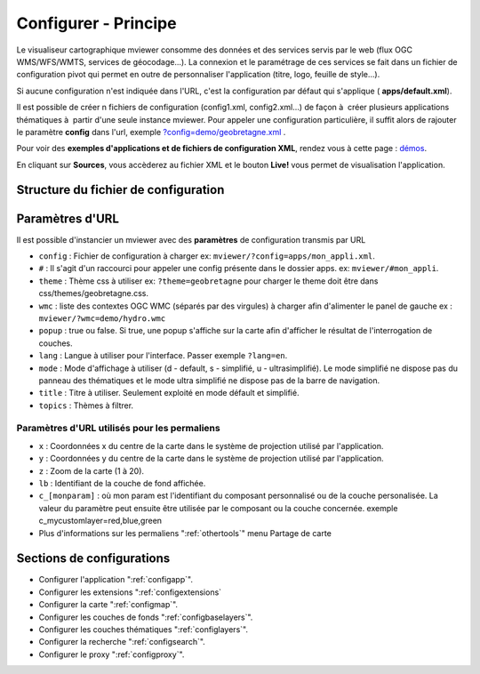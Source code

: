 .. Authors :
.. mviewer team
.. Gwendall PETIT (Lab-STICC - CNRS UMR 6285 / DECIDE Team)

.. _configxml:

Configurer - Principe
=========================

Le visualiseur cartographique mviewer consomme des données et des services servis par le web (flux OGC WMS/WFS/WMTS, services de géocodage...). La connexion et le paramétrage de ces services se fait dans un fichier de configuration pivot qui permet en outre de personnaliser l'application (titre, logo, feuille de style...).

Si aucune configuration n'est indiquée dans l'URL, c'est la configuration par défaut qui s'applique ( **apps/default.xml**).

Il est possible de créer n fichiers de configuration (config1.xml, config2.xml...) de façon à  créer plusieurs applications thématiques à  partir d'une seule instance mviewer. Pour appeler une configuration particulière, il suffit alors de rajouter le paramètre **config** dans l'url, exemple `?config=demo/geobretagne.xml <http://kartenn.region-bretagne.fr/kartoviz/?config=demo/geobretagne.xml>`_ .

Pour voir des **exemples d'applications et de fichiers de configuration XML**, rendez vous à cette page : `démos <http://kartenn.region-bretagne.fr/kartoviz/demo/>`_.

En cliquant sur **Sources**, vous accèderez au fichier XML et le bouton **Live!** vous permet de visualisation l'application.

Structure du fichier de configuration
--------------------------------------

.. code-block:: xml
       :linenos:

        <?xml version="1.0" encoding="UTF-8"?>
        <config>
            <application />
            <extensions>
            <mapoptions />
            <baselayers>
                <baselayer />
            </baselayers>
            <proxy />
            <olscompletion />
            <elasticsearch />
            <searchparameters />
            <themes>
                <theme>
                    <layer />
                </theme>
            </themes>
        </config>


Paramètres d'URL
-----------------

Il est possible d'instancier un mviewer avec des **paramètres** de configuration transmis par URL

* ``config`` : Fichier de configuration à charger ex: ``mviewer/?config=apps/mon_appli.xml``.
* ``#`` : Il s'agit d'un raccourci pour appeler une config présente dans le dossier apps. ex: ``mviewer/#mon_appli``.
* ``theme`` : Thème css à utiliser ex: ``?theme=geobretagne`` pour charger le theme doit être dans css/themes/geobretagne.css.
* ``wmc`` : liste des contextes OGC WMC (séparés par des virgules) à charger afin d'alimenter le panel de gauche ex : ``mviewer/?wmc=demo/hydro.wmc``
* ``popup`` : true ou false. Si true, une popup s'affiche sur la carte afin d'afficher le résultat de l'interrogation de couches.
* ``lang`` : Langue à utiliser pour l'interface. Passer exemple ``?lang=en``.
* ``mode`` : Mode d'affichage à utiliser (d - default, s - simplifié, u - ultrasimplifié). Le mode simplifié ne dispose pas du panneau des thématiques et le mode ultra simplifié ne dispose pas de la barre de navigation.
* ``title`` : Titre à utiliser. Seulement exploité en mode défault et simplifié.
* ``topics`` : Thèmes à filtrer.

Paramètres d'URL utilisés pour les permaliens
^^^^^^^^^^^^^^^^^^^^^^^^^^^^^^^^^^^^^^^^^^^^^
* ``x`` : Coordonnées x du centre de la carte dans le système de projection utilisé par l'application.
* ``y`` : Coordonnées y du centre de la carte dans le système de projection utilisé par l'application.
* ``z`` : Zoom de la carte (1 à 20).
* ``lb`` : Identifiant de la couche de fond affichée.
* ``c_[monparam]`` : où mon param est l'identifiant du composant personnalisé ou de la couche personalisée. La valeur du paramètre peut ensuite être utilisée par le composant ou la couche concernée. exemple c_mycustomlayer=red,blue,green
* Plus d'informations sur les permaliens ":ref:`othertools`" menu Partage de carte

Sections de configurations
----------------------------

- Configurer l'application ":ref:`configapp`".
- Configurer les extensions ":ref:`configextensions`
- Configurer la carte ":ref:`configmap`".
- Configurer les couches de fonds ":ref:`configbaselayers`".
- Configurer les couches thématiques ":ref:`configlayers`".
- Configurer la recherche ":ref:`configsearch`".
- Configurer le proxy ":ref:`configproxy`".
